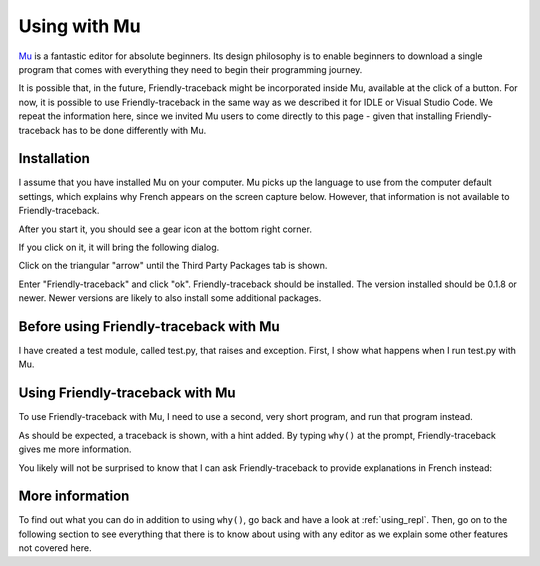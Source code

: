
Using with Mu
=============

`Mu <https://codewith.mu/>`_ is a fantastic editor for absolute beginners.
Its design philosophy is to enable beginners to download a single
program that comes with everything they need to begin their programming
journey.

It is possible that, in the future, Friendly-traceback might
be incorporated inside Mu, available at the click of a button.
For now, it is possible to use Friendly-traceback in the
same way as we described it for IDLE or Visual Studio Code.
We repeat the information here, since we invited Mu users to
come directly to this page - given that installing Friendly-traceback
has to be done differently with Mu.

Installation
------------

I assume that you have installed Mu on your computer.
Mu picks up the language to use from the computer default settings,
which explains why French appears on the screen capture below.
However, that information is not available to Friendly-traceback.

After you start it, you should see a gear icon at the bottom right
corner.

.. image:: images/mu.png
   :scale: 50 %
   :alt: Mu

If you click on it, it will bring the following dialog.

.. image:: images/mu_dialog1.png
   :alt: Mu dialog

Click on the triangular "arrow" until the Third Party Packages tab is shown.

.. image:: images/mu_dialog2.png
   :alt: Mu dialog

Enter "Friendly-traceback" and click "ok".  Friendly-traceback should
be installed. The version installed should be 0.1.8 or newer.
Newer versions are likely to also install some additional packages.

.. image:: images/mu_dialog3.png
   :alt: Mu dialog

Before using Friendly-traceback with Mu
----------------------------------------

I have created a test module, called test.py, that raises
and exception.
First, I show what happens when I run test.py with Mu.

.. image:: images/test_problem.png
   :scale: 50 %
   :alt: Mu running test_problem

Using Friendly-traceback with Mu
--------------------------------

To use Friendly-traceback with Mu, I need to use a second,
very short program, and run that program instead.

.. image:: images/test_problem_friendly.png
   :scale: 50 %
   :alt: Mu with friendly running test_problem

As should be expected, a traceback is shown, with a hint added.
By typing ``why()`` at the prompt, Friendly-traceback gives me
more information.


You likely will not be surprised to know that
I can ask Friendly-traceback to provide explanations in French instead:

.. image:: images/test_problem_fr.png
   :scale: 50 %
   :alt: Mu with friendly running test_problem

More information
-----------------

To find out what you can do in addition to using ``why()``, go back and have
a look at :ref:`using_repl`. Then, go on to the following section to
see everything that there is to know about using with any editor as we
explain some other features not covered here.
